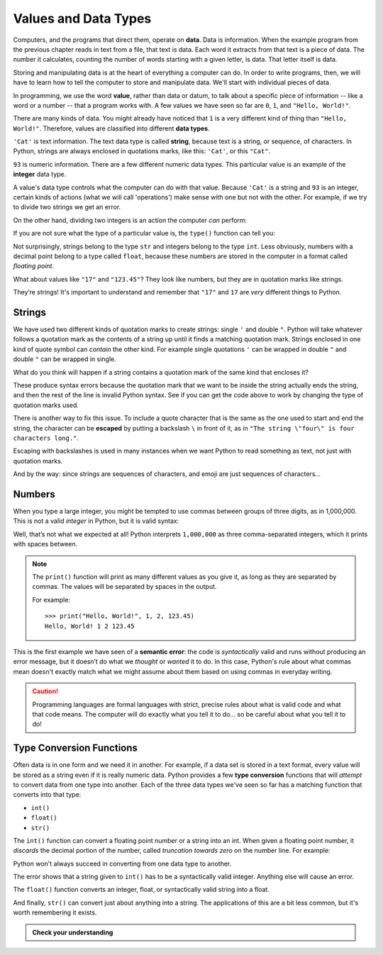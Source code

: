 
.. index:: value, data, data type, type, integer, string, floating point
   single: type; str
   single: type; int
   single: type; float

Values and Data Types
---------------------

Computers, and the programs that direct them, operate on **data**.  Data is
information.  When the example program from the previous chapter reads in text
from a file, that text is data.  Each word it extracts from that text is a
piece of data.  The number it calculates, counting the number of words starting
with a given letter, is data.  That letter itself is data.

Storing and manipulating data is at the heart of everything a computer can do.
In order to write programs, then, we will have to learn how to tell the
computer to store and manipulate data.  We'll start with individual pieces of
data.

In programming, we use the word **value**, rather than data or datum, to talk
about a specific piece of information -- like a word or a number -- that a
program works with.  A few values we have seen so far are ``0``, ``1``, and
``"Hello, World!"``.

There are many kinds of data.  You might already have noticed that ``1`` is a
very different kind of thing than ``"Hello, World!"``.  Therefore, values are
classified into different **data types**.

``'Cat'`` is text information. The text data type is called **string**, because
text is a string, or sequence, of characters.  In Python, strings are always
enclosed in quotations marks, like this: ``'Cat'``, or this ``"Cat"``.

``93`` is numeric information. There are a few different numeric data types.
This particular value is an example of the **integer** data type.

A value's data type controls what the computer can do with that value.  Because
``'Cat'`` is a string and ``93`` is an integer, certain kinds of actions (what
we will call 'operations') make sense with one but not with the other.  For
example, if we try to divide two strings we get an error.

.. activecode:: types01

   print("Cat" / "Dog")

On the other hand, dividing two integers is an action the computer *can* perform:

.. activecode:: types02

   print(81 / 9)

If you are not sure what the type of a particular value is, the ``type()``
function can tell you:

.. activecode:: types03

   print('The type of "Hello, World!" is:')
   print(type("Hello, World!"))
   print('The type of 17 is:')
   print(type(17))
   print('The type of "17" is:')
   print(type("17"))

   # Try writing a line of code here to find the type of 123.45

Not surprisingly, strings belong to the type ``str`` and integers belong
to the type ``int``.  Less obviously, numbers with a decimal point belong to a
type called ``float``, because these numbers are stored in the computer in a
format called *floating point*.

.. activecode:: types04

   print('The type of 123.45 is:')
   print(type(123.45))

What about values like ``"17"`` and ``"123.45"``? They look like numbers, but they
are in quotation marks like strings.

.. activecode:: types05

   print('The type of "17" is:')
   print(type("17"))
   print('The type of "123.45" is:')
   print(type("123.45"))

They’re strings!  It's important to understand and remember that ``"17"`` and
``17`` are *very* different things to Python.

Strings
^^^^^^^

We have used two different kinds of quotation marks to create strings: single
``'`` and double ``"``.  Python will take whatever follows a quotation mark as
the contents of a string up until it finds a matching quotation mark.  Strings
enclosed in one kind of quote symbol can *contain* the other kind.  For example
single quotations ``'`` can be wrapped in double ``"`` and double ``"`` can be
wrapped in single.

.. activecode:: strings01

   print("This is a string.")
   print('This is also a string.')
   print("I'm okay with this string's apostrophes.")
   print('And this string quotes the earlier, "This is a string."')

What do you think will happen if a string contains a quotation mark of the same
kind that encloses it?

.. activecode:: strings02

    print('I'm a string!')
    print("What happens in this "odd" case?")

These produce syntax errors because the quotation mark that we want to be
inside the string actually ends the string, and then the rest of the line is
invalid Python syntax. See if you can get the code above to work by changing
the type of quotation marks used.

.. index::
   single: string; escaping

There is another way to fix this issue. To include a quote character 
that is the same as the one used to start and end the string, the character 
can be **escaped** by putting a backslash ``\`` in front of it, as in ``"The string
\"four\" is four characters long."``.

.. activecode:: strings03

    print('Okay, so \'this\' works.')

Escaping with backslashes is used in many instances when we want Python to read
something as text, not just with quotation marks.

And by the way: since strings are sequences of characters, and emoji are
just sequences of characters...

.. activecode:: strings04

   print('My password is ✓🐎🔋✂😕')


Numbers
^^^^^^^

When you type a large integer, you might be tempted to use commas between
groups of three digits, as in 1,000,000. This is not a valid *integer* in
Python, but it is valid syntax:

.. activecode:: numbers01

   print(1,000,000)

Well, that’s not what we expected at all! Python interprets ``1,000,000`` as
three comma-separated integers, which it prints with spaces between.

.. note::

   The ``print()`` function will print as many different values as you give it,
   as long as they are separated by commas.  The values will be separated by
   spaces in the output.

   For example:

   ::

      >>> print("Hello, World!", 1, 2, 123.45)
      Hello, World! 1 2 123.45

.. index:: semantic error, error message
   single: error; semantic

This is the first example we have seen of a **semantic error**: the code is
*syntactically* valid and runs without producing an error message, but it
doesn’t do what we *thought* or *wanted* it to do.  In this case, Python's rule
about what commas mean doesn't exactly match what we might assume about them
based on using commas in everyday writing.

.. caution::

   Programming languages are formal languages with strict, precise rules about
   what is valid code and what that code means.  The computer will do exactly
   what you tell it to do... so be careful about what you tell it to do!

   
.. index:: int(), float(), str(), truncation
   single: type; conversion

.. _type-conversion-functions:

Type Conversion Functions
^^^^^^^^^^^^^^^^^^^^^^^^^

Often data is in one form and we need it in another.  For example, if a data
set is stored in a text format, every value will be stored as a string even if
it is really numeric data.  Python provides a few **type conversion**
functions that will *attempt* to convert data from one type into another.  Each
of the three data types we've seen so far has a matching function that converts
into that type:

- ``int()``
- ``float()``
- ``str()``

The ``int()`` function can convert a floating point number or a string into an
int.  When given a floating point number, it *discards* the decimal portion of
the number, called *truncation towards zero* on the number line.  For example:

.. activecode:: typeconv01

    print("Printing values of different types & their conversion to ints.")
    print('The float 3.0 converts to', int(3.0))
    print('The float 3.14 converts to', int(3.14))
    
    # This following does *not* round to the closest int!
    print('The float 3.9999 converts to', int(3.9999))  
    
    # Note that the result is closer to zero
    print('The float -3.999 converts to', int(-3.999))
    
    # A string can also produce an int
    print('The string "2345" converts to', int("2345")) 

Python won't always succeed in converting from one data type to another.

.. activecode:: typeconv02

    # What will this do?
    print('"23bottles"', int("23bottles"))

The error shows that a string given to ``int()`` has to 
be a syntactically valid integer.  Anything else will cause an error.

The ``float()`` function converts an integer, float, or syntactically valid
string into a float.

.. activecode:: typeconv03
    :nocanvas:

    print("Printing values of different types & their conversion to floats.")
    print('The integer 123 converts to', float(123))
    print('The string "123" converts to', float("123"))
    print('The string "123.45" converts to', float("123.45"))
    print('The float 123.45 converts to', float(123.45))

And finally, ``str()`` can convert just about anything into a string.  The
applications of this are a bit less common, but it's worth remembering it
exists.

.. admonition:: Check your understanding

   .. fillintheblank:: cyu_values01

      For each value, write its type - int, float, or str - to the right.

      ``1234``: |blank|

      ``12.34``: |blank|

      ``"1234"``: |blank|

      ``'12.34'``: |blank|

      ``"Hello, 1234!"``: |blank|

      -   :int: Correct.
          :<class 'int'>: That's technically right, but we usually just say or write ``int``.
          :x: Incorrect.  Re-read above about data types.
      -   :float: Correct.
          :<class 'float'>: That's technically right, but we usually just say or write ``float``.
          :x: Incorrect.  Re-read above about data types.
      -   :str: Correct.
          :string: Correct, but the type is formally called ``str``.
          :<class 'str'>: That's technically right, but we usually just say or write ``str``.
          :x: Incorrect.  Re-read above about data types.
      -   :str: Correct.
          :string: Correct, but the type is formally called ``str``.
          :<class 'str'>: That's technically right, but we usually just say or write ``str``.
          :x: Incorrect.  Re-read above about data types.
      -   :str: Correct.
          :string: Correct, but the type is formally called ``str``.
          :<class 'str'>: That's technically right, but we usually just say or write ``str``.
          :x: Incorrect.  Re-read above about data types.

   .. mchoice:: cyu_values02
      :multiple_answers:
      :answer_a: 'Average'
      :answer_b: '"Cheese!", she exclaimed.'
      :answer_c: 'Euler's Identity'
      :answer_d: '👁️❤️🐍'
      :answer_e: "Hello, World!"
      :correct: a,b,d,e
      :feedback_a: Nothing wrong with this one.
      :feedback_b: Strings can contain quotation marks that aren't the same as the marks delimiting (surrounding) the string.
      :feedback_c: Strings cannot contain qutation marks that are the same as the marks delimiting (surrounding) the string unless they are escaped (see above).
      :feedback_d: Emoji (or more broadly, Unicode characters) are allowed.
      :feedback_e: A classic string.

      Which of the following are valid strings in Python?  (Mark all that are correct.)

   .. fillintheblank:: cyu_values03

      For each type conversion function call, write the value it will produce to the right.

      ``int(1234)``: |blank|

      ``int(8.8)``: |blank|

      ``float("1234")``: |blank|

      ``float(42.42)``: |blank|

      -   :1234: Correct.
          :x: Incorrect.  Applying ``int()`` to an integer will produce the same value, unchanged.
      -   :8: Correct.  
          :9: Incorrect.  ``int()`` doesn't round to the nearest integer; it always rounds down.
          :x: Incorrect.  See above to review type conversion functions.
      -   :1234.0: Correct.
          :1234: Almost, but written that way it is an integer.  Floats are always written with a decimal point and a digit after it, even if the digit is just 0.
          :x: Incorrect.  See above to review type conversion functions.
      -   :42.42: Correct.
          :x: Incorrect.  See above to review type conversion functions.
